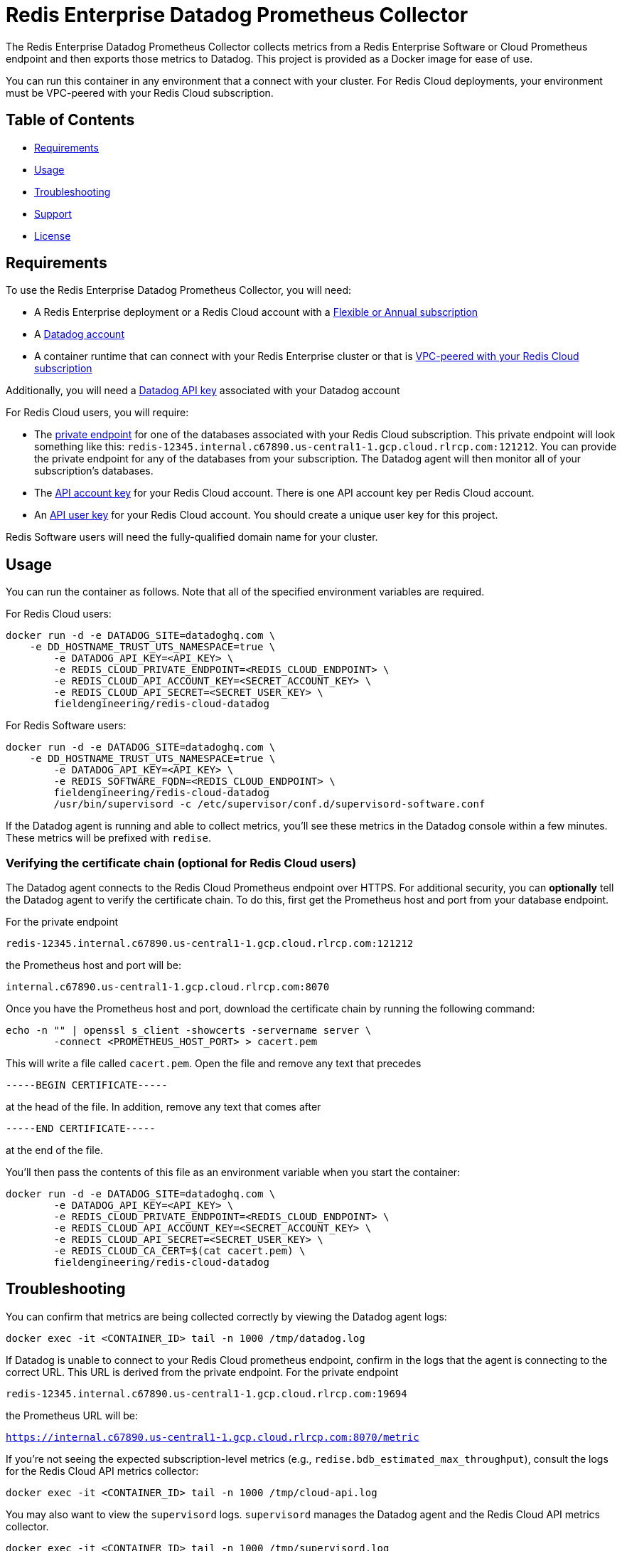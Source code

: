:linkattrs:
:project-owner:      redis-field-engineering
:project-name:       redis-enterprise-datadog-prometheus-collector
:name:               Redis Enterprise Datadog Prometheus Collector

= Redis Enterprise Datadog Prometheus Collector

The {name} collects metrics from a Redis Enterprise Software or Cloud Prometheus endpoint and then exports those metrics to Datadog. This project is provided as a Docker image for ease of use.

You can run this container in any environment that a connect with your cluster. For Redis Cloud deployments, your environment must be VPC-peered with your Redis Cloud subscription.

== Table of Contents

* link:#Requirements[Requirements]
* link:#Usage[Usage]
* link:#Troubleshooting[Troubleshooting]
* link:#Support[Support]
* link:#License[License]

== Requirements

To use the {name}, you will need:

* A Redis Enterprise deployment or a Redis Cloud account with a https://docs.redis.com/latest/rc/subscriptions/create-flexible-subscription/[Flexible or Annual subscription]
* A https://www.datadoghq.com/[Datadog account]
* A container runtime that can connect with your Redis Enterprise cluster or that is https://docs.redis.com/latest/rc/security/vpc-peering/[VPC-peered with your Redis Cloud subscription]

Additionally, you will need a https://docs.datadoghq.com/account_management/api-app-keys/[Datadog API key] associated with your Datadog account

For Redis Cloud users, you will require:

* The https://docs.redis.com/latest/rc/databases/view-edit-database/[private endpoint] for one of the databases associated with your Redis Cloud subscription. This private endpoint will look something like this: `redis-12345.internal.c67890.us-central1-1.gcp.cloud.rlrcp.com:121212`. You can provide the private endpoint for any of the databases from your subscription. The Datadog agent will then monitor all of your subscription's databases.
* The https://docs.redis.com/latest/rc/api/get-started/manage-api-keys/[API account key] for your Redis Cloud account. There is one API account key per Redis Cloud account.
* An https://docs.redis.com/latest/rc/api/get-started/manage-api-keys/[API user key] for your Redis Cloud account. You should create a unique user key for this project.

Redis Software users will need the fully-qualified domain name for your cluster.


== Usage

You can run the container as follows. Note that all of the specified environment variables are required.

For Redis Cloud users:

```
docker run -d -e DATADOG_SITE=datadoghq.com \
    -e DD_HOSTNAME_TRUST_UTS_NAMESPACE=true \
	-e DATADOG_API_KEY=<API_KEY> \
	-e REDIS_CLOUD_PRIVATE_ENDPOINT=<REDIS_CLOUD_ENDPOINT> \
	-e REDIS_CLOUD_API_ACCOUNT_KEY=<SECRET_ACCOUNT_KEY> \
	-e REDIS_CLOUD_API_SECRET=<SECRET_USER_KEY> \
	fieldengineering/redis-cloud-datadog
``` 

For Redis Software users:

```
docker run -d -e DATADOG_SITE=datadoghq.com \
    -e DD_HOSTNAME_TRUST_UTS_NAMESPACE=true \
	-e DATADOG_API_KEY=<API_KEY> \
	-e REDIS_SOFTWARE_FQDN=<REDIS_CLOUD_ENDPOINT> \
	fieldengineering/redis-cloud-datadog
	/usr/bin/supervisord -c /etc/supervisor/conf.d/supervisord-software.conf
``` 

If the Datadog agent is running and able to collect metrics, you'll see these metrics in the Datadog console within a few minutes. These metrics will be prefixed with `redise`. 

=== Verifying the certificate chain (optional for Redis Cloud users)

The Datadog agent connects to the Redis Cloud Prometheus endpoint over HTTPS. For additional security, you can *optionally* tell the Datadog agent to verify the certificate chain. To do this, first get the Prometheus host and port from your database endpoint.

For the private endpoint

`redis-12345.internal.c67890.us-central1-1.gcp.cloud.rlrcp.com:121212`

the Prometheus host and port will be:

`internal.c67890.us-central1-1.gcp.cloud.rlrcp.com:8070`

Once you have the Prometheus host and port, download the certificate chain by running the following command:

```
echo -n "" | openssl s_client -showcerts -servername server \
	-connect <PROMETHEUS_HOST_PORT> > cacert.pem
```

This will write a file called `cacert.pem`. Open the file and remove any text that precedes 

``-----BEGIN CERTIFICATE-----``

at the head of the file. In addition, remove any text that comes after

``-----END CERTIFICATE-----``

at the end of the file.

You'll then pass the contents of this file as an environment variable when you start the container:

```
docker run -d -e DATADOG_SITE=datadoghq.com \
	-e DATADOG_API_KEY=<API_KEY> \
	-e REDIS_CLOUD_PRIVATE_ENDPOINT=<REDIS_CLOUD_ENDPOINT> \
	-e REDIS_CLOUD_API_ACCOUNT_KEY=<SECRET_ACCOUNT_KEY> \
	-e REDIS_CLOUD_API_SECRET=<SECRET_USER_KEY> \
	-e REDIS_CLOUD_CA_CERT=$(cat cacert.pem) \
	fieldengineering/redis-cloud-datadog
```

== Troubleshooting

You can confirm that metrics are being collected correctly by viewing the Datadog agent logs:

``docker exec -it <CONTAINER_ID> tail -n 1000 /tmp/datadog.log``

If Datadog is unable to connect to your Redis Cloud prometheus endpoint, confirm in the logs that the agent is connecting to the correct URL. This URL is derived from the private endpoint. For the private endpoint

`redis-12345.internal.c67890.us-central1-1.gcp.cloud.rlrcp.com:19694`

the Prometheus URL will be:

`https://internal.c67890.us-central1-1.gcp.cloud.rlrcp.com:8070/metric`

If you're not seeing the expected subscription-level metrics (e.g., `redise.bdb_estimated_max_throughput`), consult the logs for the Redis Cloud API metrics collector:

``docker exec -it <CONTAINER_ID> tail -n 1000 /tmp/cloud-api.log``

You may also want to view the `supervisord` logs. `supervisord` manages the Datadog agent and the Redis Cloud API metrics collector.

``docker exec -it <CONTAINER_ID> tail -n 1000 /tmp/supervisord.log``

== Support

The {name} is supported by Redis, Inc. on a good faith effort basis. To report bugs, request features, or receive assistance, please https://github.com/{project-owner}/{project-name}/issues[file an issue].

== License

This code in this repository is licensed under the MIT License. Copyright (C) 2023 Redis, Inc.
